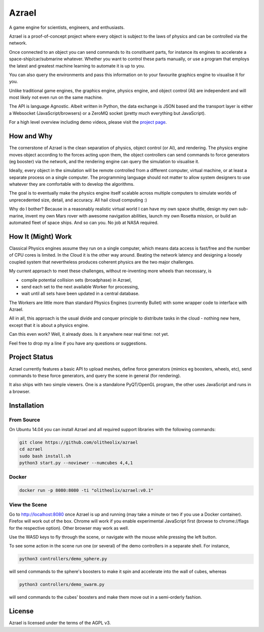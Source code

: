 ======
Azrael
======

A game engine for scientists, engineers, and enthusiasts.

Azrael is a proof-of-concept project where every object is subject to the laws
of physics and can be controlled via the network.

Once connected to an object you can send commands to its constituent parts, for
instance its engines to accelerate a space-ship/car/submarine whatever. Whether
you want to control these parts manually, or use a program that employs the
latest and greatest machine learning to automate it is up to you.

You can also query the environments and pass this information on to your
favourite graphics engine to visualise it for you.

Unlike traditional game engines, the graphics engine, physics engine, and
object control (AI) are independent and will most likely not even run on the
same machine.

The API is language Agnostic. Albeit written in Python, the data exchange is
JSON based and the transport layer is either a Websocket (JavaScript/browsers)
or a ZeroMQ socket (pretty much everything but JavaScript).

For a high level overview including demo videos, please visit the
`project page <https://olitheolix.com/azrael/>`_.


How and Why
===========

The cornerstone of Azrael is the clean separation of physics, object control
(or AI), and rendering. The physics engine moves object according to the 
forces acting upon them, the object controllers can send commands to force
generators (eg booster) via the network, and the rendering engine can query the
simulation to visualise it.

Ideally, every object in the simulation will be remote controlled from a
different computer, virtual machine, or at least a separate process on a single
computer. The programming language should not matter to allow system designers
to use whatever they are comfortable with to develop the algorithms.

The goal is to eventually make the physics engine itself scalable across
multiple computers to simulate worlds of unprecedented size, detail, and
accuracy. All hail cloud computing :)

Why do I bother? Because in a reasonably realistic virtual world I can have my
own space shuttle, design my own sub-marine, invent my own Mars rover with
awesome navigation abilities, launch my own Rosetta mission, or build an
automated fleet of space ships. And so can you. No job at NASA required.

How It (Might) Work
===================

Classical Physics engines assume they run on a single computer, which means
data access is fast/free and the number of CPU cores is limited. In the Cloud
it is the other way around. Beating the network latency and designing a loosely
coupled system that nevertheless produces coherent physics are the two major
challenges.

My current approach to meet these challenges, without re-inventing more wheels than
necessary, is

* compile potential collision sets (broadphase) in Azrael,
* send each set to the next available Worker for processing,
* wait until all sets have been updated in a central database.

The Workers are little more than standard Physics Engines (currently Bullet)
with some wrapper code to interface with Azrael.

All in all, this approach is the usual divide and conquer principle to
distribute tasks in the cloud - nothing new here, except that it is about a
physics engine.

Can this even work? Well, it already does. Is it anywhere near real time: not
yet.

Feel free to drop my a line if you have any questions or suggestions.


Project Status
==============

Azrael currently features a basic API to upload meshes, define force generators
(mimics eg boosters, wheels, etc), send commands to these force generators, and
query the scene in general (for rendering).

It also ships with two simple viewers. One is a standalone PyQT/OpenGL program,
the other uses JavaScript and runs in a browser.


Installation
============

From Source
-----------
On Ubuntu 14.04 you can install Azrael and all required support libraries with
the following commands:

.. code-block:: bash

   git clone https://github.com/olitheolix/azrael
   cd azrael
   sudo bash install.sh
   python3 start.py --noviewer --numcubes 4,4,1

Docker
------

.. code-block:: bash

   docker run -p 8080:8080 -ti "olitheolix/azrael:v0.1"


View the Scene
--------------

Go to http://localhost:8080 once Azrael is up and running (may take a minute or
two if you use a Docker container). Firefox will work out of the box. Chrome
will work if you enable experimental JavaScript first (browse to chrome://flags
for the respective option). Other browser may work as well.

Use the WASD keys to fly through the scene, or navigate with the mouse
while pressing the left button.

To see some action in the scene run one (or several) of the demo controllers in
a separate shell. For instance,

.. code-block:: bash

    python3 controllers/demo_sphere.py 

will send commands to the sphere's boosters to make it spin and accelerate into
the wall of cubes, whereas

.. code-block:: bash

    python3 controllers/demo_swarm.py 

will send commands to the cubes' boosters and make them move out in a
semi-orderly fashion.

License
=======

Azrael is licensed under the terms of the AGPL v3.
